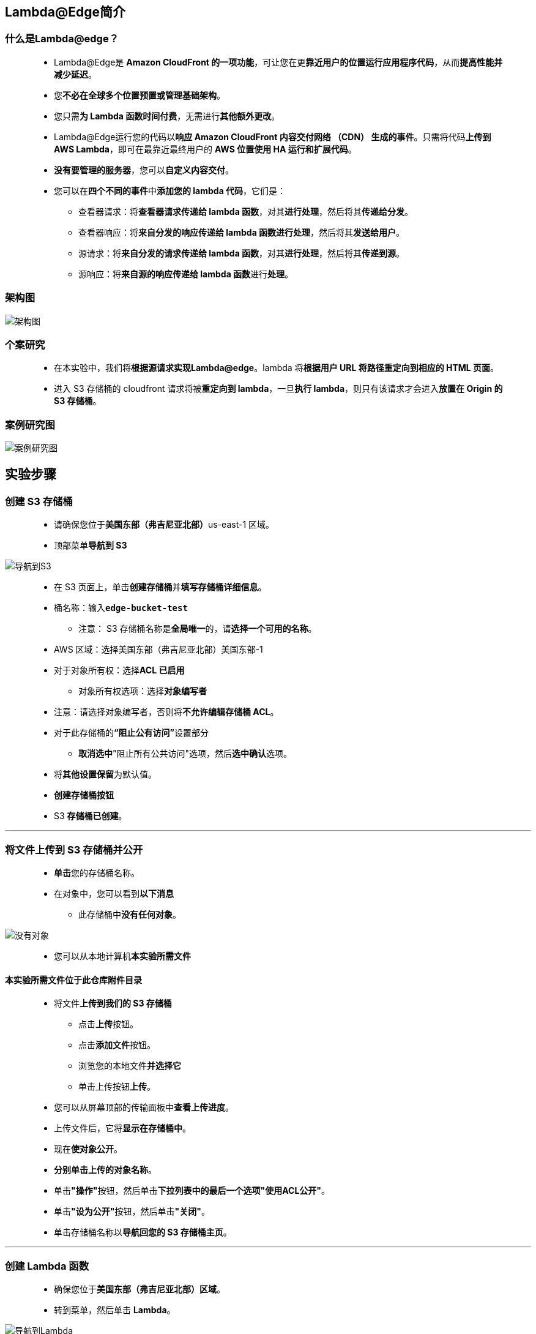 
## Lambda@Edge简介

=== 什么是Lambda@edge？

> - Lambda@Edge是 **Amazon CloudFront 的一项功能**，可让您在更**靠近用户的位置运行应用程序代码**，从而**提高性能并减少延迟**。
> - 您**不必在全球多个位置预置或管理基础架构**。
> - 您只需**为 Lambda 函数时间付费**，无需进行**其他额外更改**。
> - Lambda@Edge运行您的代码以**响应 Amazon CloudFront 内容交付网络 （CDN） 生成的事件**。只需将代码**上传到 AWS Lambda**，即可在最靠近最终用户的 **AWS 位置使用 HA 运行和扩展代码**。
> - **没有要管理的服务器**，您可以**自定义内容交付**。
> - 您可以在**四个不同的事件**中**添加您的 lambda 代码**，它们是：
> * 查看器请求：将**查看器请求传递给 lambda 函数**，对其**进行处理**，然后将其**传递给分发**。
> * 查看器响应：将**来自分发的响应传递给 lambda 函数进行处理**，然后将其**发送给用户**。
> * 源请求：将**来自分发的请求传递给 lambda 函数**，对其**进行处理**，然后将其**传递到源**。
> * 源响应：将**来自源的响应传递给 lambda 函数**进行**处理**。

=== 架构图

image::/图片/46图片/架构图.png[架构图]

=== 个案研究

> - 在本实验中，我们将**根据源请求实现Lambda@edge**。lambda 将**根据用户 URL 将路径重定向到相应的 HTML 页面**。
> - 进入 S3 存储桶的 cloudfront 请求将被**重定向到 lambda**，一旦**执行 lambda**，则只有该请求才会进入**放置在 Origin 的 S3 存储桶**。

=== 案例研究图

image::/图片/46图片/案例研究图.png[案例研究图]

== 实验步骤

=== 创建 S3 存储桶

> - 请确保您位于**美国东部（弗吉尼亚北部）**us-east-1 区域。
> - 顶部菜单**导航到 S3**

image::/图片/09图片/导航到S3.png[导航到S3]

> - 在 S3 页面上，单击**``创建存储桶``**并**填写存储桶详细信息**。
> - 桶名称：输入**``edge-bucket-test``**
> * 注意： S3 存储桶名称是**全局唯一**的，请**选择一个可用的名称**。
> - AWS 区域：选择美国东部（弗吉尼亚北部）美国东部-1
> - 对于对象所有权：选择**ACL 已启用**
> * 对象所有权选项：选择**对象编写者**
> - 注意：请选择对象编写者，否则将**不允许编辑存储桶 ACL**。
> - 对于此存储桶的**“阻止公有访问”**设置部分
> * **取消选中**"阻止所有公共访问"选项，然后**选中确认**选项。
> - 将**其他设置保留**为默认值。
> - **创建存储桶按钮**
> - S3 **存储桶已创建**。

---


=== 将文件上传到 S3 存储桶并公开


> - **单击**您的存储桶名称。
> - 在对象中，您可以看到**以下消息**
> * 此存储桶中**没有任何对象**。

image::/图片/41图片/没有对象.png[没有对象]

> - 您可以从本地计算机**本实验所需文件**

==== **``本实验所需文件``**位于此仓库**附件目录**

> - 将文件**上传到我们的 S3 存储桶**
> * 点击**上传**按钮。
> * 点击**添加文件**按钮。
> * 浏览您的本地文件**并选择它**
> * 单击上传按钮**上传**。
> - 您可以从屏幕顶部的传输面板中**查看上传进度**。
> - 上传文件后，它将**显示在存储桶中**。
> - 现在**使对象公开**。
> - **分别单击上传的对象名称**。
> - 单击**"操作"**按钮，然后单击**下拉列表中的最后一个选项"使用ACL公开"**。
> - 单击**"设为公开"**按钮，然后单击**"关闭"**。
> - 单击存储桶名称以**导航回您的 S3 存储桶主页**。

---


=== 创建 Lambda 函数

> - 确保您位于**美国东部（弗吉尼亚北部）区域**。
> - 转到菜单，然后单击 **Lambda**。

image::/图片/09图片/导航到Lambda.png[导航到Lambda]

> - 单击**创建函数**该按钮。
> - 选择**``从头开始创建``**
> - 函数名称：输入 **``edge_lambda``**
> - 运行时 ：**Python 3.9**
> - 角色：在权限部分中，单击"更改默认执行角色"，然后单击**"从 AWS 策略模板创建新角色"**。
> - 角色名称：输入**edgeIAM**
> - 策略模板：选择**``基本 Lambda@Edge 权限 (适用于 CloudFront 触发器)``**
> - 然后点击**创建函数**该按钮。
> - 配置页面：在此页面上，我们需要**配置我们的 lambda 函数**。
> - 向下滚动，可以看到**"代码源"**部分。在这里，我们需要**编写一个 Python 函数**。
> - **删除 lambda_function.py 中的现有代码**。复制以下代码并将其**粘贴到lambda_function.py文件中**。

```py
  import json
  def lambda_handler(event, context):
      request = event['Records'][0]['cf']['request']
      headers = request['headers']
      if request['uri'] == '/site/admin' or request['uri'] == '/site/admin/':
          # Not an A/B Test
          request['uri'] = '/admin.html'
          return request
      else:
          request['uri'] = '/user.html'
          return request
```

> - 单击"部署"按钮**保存函数**。

==== 代码说明：

> - **此 lambda 函数与 CloudFront Distribution 集成**。
> - 客户端请求详细信息将由 CloudFront **传递给 lambda 函数事件**。
> - 我们从**事件变量中获取请求详细信息**。
> - 如果**请求 URI 包含 /site/admin 路径**，则 lambda 会**更新 URI 以重定向到 admin.html 文件**。
> - 否则，它将**始终重定向到user.html页面**。

---

=== 创建 Lambda 版本

> - 成功**部署 Lambda 函数代码后**。
> - 导航到**源代码**上方的**"版本"**选项卡，然后单击**"发布新版本"**按钮。
> - 现在点击**发布**按钮。

image::/图片/46图片/发布版本.png[发布版本]


> - **创建 lambda 函数的版本后**，**复制版本的ARN 并将其放在文本编辑器中**。

image::/图片/46图片/函数ARN.png[函数ARN]

---


=== 创建 Amazon CloudFront 分配

> - 从菜单中**导航到 CloudFront**。
> - 导航到**左侧面板**，选择**"分配"**选项卡。
> - 现在点击**创建分配**按钮
> - 现在按如下方式**配置CloudFront分发**
> * **源域**
> ** 选择**您的 S3 存储桶**：**``edge-bucket-test.s3.us-east-1.amazonaws.com``**
> - 默认**缓存行为设置** ：
> * 向下滚动到**缓存键和源请求**：选择**旧版缓存设置(Legacy cache settings)**
> * 对象缓存：选择**自定义(Customize)**
> * 最大 TTL：输入 **10**
> * 默认 TTL：输入 **6**
> - 注意：TTL **设置为较小的值以减少缓存时间**，为**练习演示目的**。

image::/图片/46图片/源请求.png[源请求]

> - 滚动到**函数关联**
> * CloudFront 事件：选择**源请求**
> * Lambda 函数 ARN ：**粘贴您复制的 Lambda 版本的ARN**。

image::/图片/46图片/函数关联.png[函数关联]

> - 无需**更改配置中的其他任何内容**，向下滚动并**单击创建分配按钮**
> - 您可以看到 **CloudFront 已启用**
> * 注意：此过程大约需要**5-10分钟**。
> - Amazon CloudFront 分配给您的**分配的域名将显示在分配列表中**。它看起来与**``df10hrgsq1pdx.cloudfront.net``**相似

---

=== 测试CloudFront分发

> - 复制 CloudFront 分配域名**并将其粘贴到浏览器中**，然后**点击 [enter]**。
> - 您将能够**看到用户登录页面**。


image::/图片/46图片/user.png[user]

> - 现在**添加``/site/admin/``在域名后**。
> * 语法：**<CloudFront分配域名>/site/admin/**
> * 例：**df10hrgsq1pdx.cloudfront.net/site/admin/**

image::/图片/46图片/admin.png[admin]

> - 此处，页面**重定向由 Lambda 函数根据您的 URL 完成**。


---
